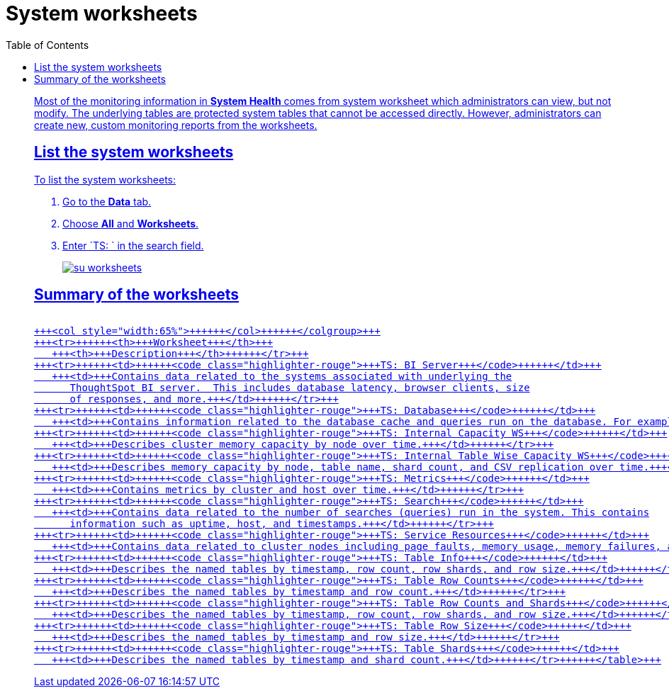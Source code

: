 = System worksheets
:last_updated: 11/18/2019
:permalink: /:collection/:path.html
:sidebar: mydoc_sidebar
:summary: Learn about the system worksheets that ThoughtSpot provides.
:toc: false

Most of the monitoring information in *System Health* comes from system worksheet which administrators can view, but not modify.
The underlying tables are protected system tables that cannot be accessed directly.
However, administrators can create new, custom monitoring reports from the worksheets.

== List the system worksheets

To list the system worksheets:

. Go to the *Data* tab.
. Choose *All* and *Worksheets*.
. Enter `TS: ` in the search field.
+
image::{{ site.baseurl }}/images/su-worksheets.png[]

== Summary of the worksheets+++<table>++++++<colgroup>++++++<col style="width:35%">++++++</col>+++
   +++<col style="width:65%">++++++</col>++++++</colgroup>+++
   +++<tr>++++++<th>+++Worksheet+++</th>+++
      +++<th>+++Description+++</th>++++++</tr>+++
   +++<tr>++++++<td>++++++<code class="highlighter-rouge">+++TS: BI Server+++</code>++++++</td>+++
      +++<td>+++Contains data related to the systems associated with underlying the
         ThoughtSpot BI server.  This includes database latency, browser clients, size
         of responses, and more.+++</td>++++++</tr>+++
   +++<tr>++++++<td>++++++<code class="highlighter-rouge">+++TS: Database+++</code>++++++</td>+++
      +++<td>+++Contains information related to the database cache and queries run on the database. For example, you could use this worksheet to see data on the query errors returned by the database.+++</td>++++++</tr>+++
   +++<tr>++++++<td>++++++<code class="highlighter-rouge">+++TS: Internal Capacity WS+++</code>++++++</td>+++
      +++<td>+++Describes cluster memory capacity by node over time.+++</td>++++++</tr>+++
   +++<tr>++++++<td>++++++<code class="highlighter-rouge">+++TS: Internal Table Wise Capacity WS+++</code>++++++</td>+++
      +++<td>+++Describes memory capacity by node, table name, shard count, and CSV replication over time.+++</td>++++++</tr>+++
   +++<tr>++++++<td>++++++<code class="highlighter-rouge">+++TS: Metrics+++</code>++++++</td>+++
      +++<td>+++Contains metrics by cluster and host over time.+++</td>++++++</tr>+++
   +++<tr>++++++<td>++++++<code class="highlighter-rouge">+++TS: Search+++</code>++++++</td>+++
      +++<td>+++Contains data related to the number of searches (queries) run in the system. This contains
         information such as uptime, host, and timestamps.+++</td>++++++</tr>+++
   +++<tr>++++++<td>++++++<code class="highlighter-rouge">+++TS: Service Resources+++</code>++++++</td>+++
      +++<td>+++Contains data related to cluster nodes including page faults, memory usage, memory failures, and more.+++</td>++++++</tr>+++
   +++<tr>++++++<td>++++++<code class="highlighter-rouge">+++TS: Table Info+++</code>++++++</td>+++
      +++<td>+++Describes the named tables by timestamp, row count, row shards, and row size.+++</td>++++++</tr>+++
   +++<tr>++++++<td>++++++<code class="highlighter-rouge">+++TS: Table Row Counts+++</code>++++++</td>+++
      +++<td>+++Describes the named tables by timestamp and row count.+++</td>++++++</tr>+++
   +++<tr>++++++<td>++++++<code class="highlighter-rouge">+++TS: Table Row Counts and Shards+++</code>++++++</td>+++
      +++<td>+++Describes the named tables by timestamp, row count, row shards, and row size.+++</td>++++++</tr>+++
   +++<tr>++++++<td>++++++<code class="highlighter-rouge">+++TS: Table Row Size+++</code>++++++</td>+++
      +++<td>+++Describes the named tables by timestamp and row size.+++</td>++++++</tr>+++
   +++<tr>++++++<td>++++++<code class="highlighter-rouge">+++TS: Table Shards+++</code>++++++</td>+++
      +++<td>+++Describes the named tables by timestamp and shard count.+++</td>++++++</tr>++++++</table>+++
